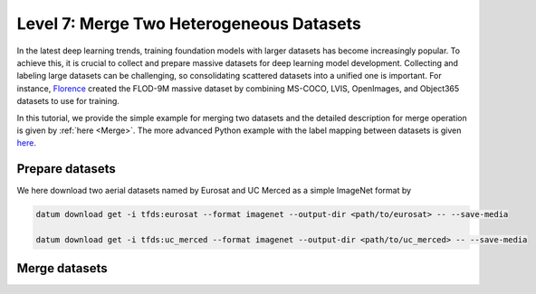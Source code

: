 =========================================
Level 7: Merge Two Heterogeneous Datasets
=========================================


In the latest deep learning trends, training foundation models with larger datasets has become
increasingly popular. To achieve this, it is crucial to collect and prepare massive datasets for deep
learning model development. Collecting and labeling large datasets can be challenging, so
consolidating scattered datasets into a unified one is important. For instance, `Florence <https://arxiv.org/pdf/2111.11432.pdf>`_
created the FLOD-9M massive dataset by combining MS-COCO, LVIS, OpenImages, and Object365 datasets
to use for training.

In this tutorial, we provide the simple example for merging two datasets and the detailed description
for merge operation is given by :ref:`here <Merge>`.
The more advanced Python example with the label mapping between datasets is given
`here <../../jupyter_notebook_examples/dataset_handler>`_.

Prepare datasets
================

We here download two aerial datasets named by Eurosat and UC Merced as a simple ImageNet format by

.. code-block:: bash

  datum download get -i tfds:eurosat --format imagenet --output-dir <path/to/eurosat> -- --save-media

  datum download get -i tfds:uc_merced --format imagenet --output-dir <path/to/uc_merced> -- --save-media

Merge datasets
==============

.. tab-set::

  .. tab-item:: CLI

    Without the project declaration, we can simply merge multiple datasets by

    .. code-block:: bash

      datum merge --merge_policy union --format imagenet --output-dir <path/to/output> <path/to/eurosat> <path/to/uc_merced> -- --save-media

    We now have the merge data with the merge report named by ``merge_report.json`` inside the output directory.

  .. tab-item:: Python

    .. code-block:: python

        from datumaro.components.dataset import Dataset

        eurosat_path = '/path/to/eurosat'
        eurosat = Dataset.import_from(eurosat_path, 'imagenet')

        uc_merced_path = '/path/to/uc_merced'
        uc_merced = Dataset.import_from(uc_merced_path, 'imagenet')

        from datumaro.components.hl_ops import HLOps

        merged = HLOps.merge(eurosat, uc_merced, merge_policy='union')

  .. tab-item:: ProjectCLI

    With the project-based CLI, we first create two project and import datasets into each project

    .. code-block:: bash

      datum project create --output-dir <path/to/project1>
      datum project import --format imagenet --project <path/to/project1> <path/to/eurosat>

      datum project create --output-dir <path/to/project2>
      datum project import --format imagenet --project <path/to/project2> <path/to/uc_merced>

    We merge two projects through

    .. code-block:: bash
      datum merge --merge_policy union --format imagenet --output-dir <path/to/output> <path/to/project1> <path/to/project2> -- --save-media

    Similar to merge without projects, we have the merge report named by ``merge_report.json`` inside the output directory.
    Finally, we import the merged data into a project

    .. code-block:: bash

      datum project import --format imagenet --project <path/to/project1> <path/to/output>
